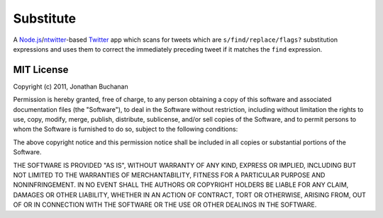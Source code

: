 ==========================
Substitute |travis_status|
==========================

.. |travis_status| image:: https://secure.travis-ci.org/insin/substitute.png
   :target: http://travis-ci.org/insin/substitute

.. image:: https://github.com/insin/substitute/raw/master/static/img/icon.png

A `Node.js`_/`ntwitter`_-based `Twitter`_ app which scans for tweets which are
``s/find/replace/flags?`` substitution expressions and uses them to correct the
immediately preceding tweet if it matches the ``find`` expression.

.. _`Node.js`: http://nodejs.org
.. _`ntwitter`: https://github.com/AvianFlu/ntwitter
.. _`Twitter`: http://twitter.com

MIT License
===========

Copyright (c) 2011, Jonathan Buchanan

Permission is hereby granted, free of charge, to any person obtaining a copy of
this software and associated documentation files (the "Software"), to deal in
the Software without restriction, including without limitation the rights to
use, copy, modify, merge, publish, distribute, sublicense, and/or sell copies of
the Software, and to permit persons to whom the Software is furnished to do so,
subject to the following conditions:

The above copyright notice and this permission notice shall be included in all
copies or substantial portions of the Software.

THE SOFTWARE IS PROVIDED "AS IS", WITHOUT WARRANTY OF ANY KIND, EXPRESS OR
IMPLIED, INCLUDING BUT NOT LIMITED TO THE WARRANTIES OF MERCHANTABILITY, FITNESS
FOR A PARTICULAR PURPOSE AND NONINFRINGEMENT. IN NO EVENT SHALL THE AUTHORS OR
COPYRIGHT HOLDERS BE LIABLE FOR ANY CLAIM, DAMAGES OR OTHER LIABILITY, WHETHER
IN AN ACTION OF CONTRACT, TORT OR OTHERWISE, ARISING FROM, OUT OF OR IN
CONNECTION WITH THE SOFTWARE OR THE USE OR OTHER DEALINGS IN THE SOFTWARE.